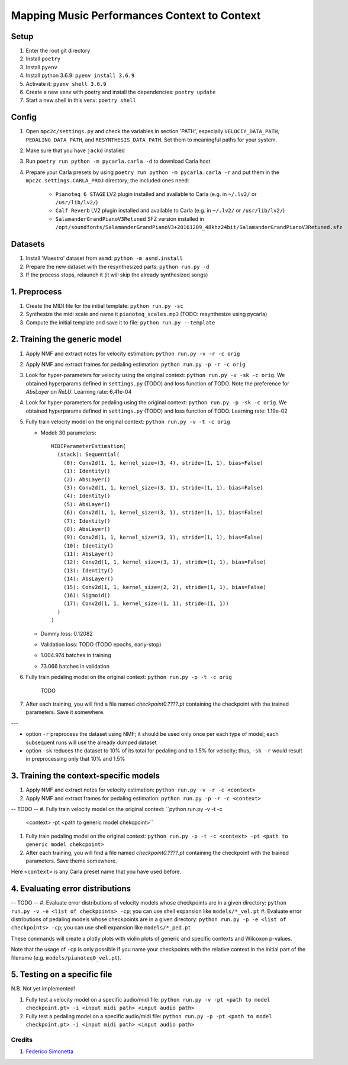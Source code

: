 =============================================
Mapping Music Performances Context to Context
=============================================

Setup
-----

#. Enter the root git directory
#. Install ``poetry``
#. Install ``pyenv``
#. Install python 3.6.9: ``pyenv install 3.6.9``
#. Activate it: ``pyenv shell 3.6.9``
#. Create a new venv with poetry and install the dependencies: ``poetry update``
#. Start a new shell in this venv: ``poetry shell``

Config
------

#. Open ``mpc2c/settings.py`` and check the variables in section 'PATH',
   especially ``VELOCIY_DATA_PATH``, ``PEDALING_DATA_PATH``, and
   ``RESYNTHESIS_DATA_PATH``. Set them to meaningful paths for your system.
#. Make sure that you have ``jackd`` installed
#. Run ``poetry run python -m pycarla.carla -d`` to download Carla host
#. Prepare your Carla presets by using ``poetry run python -m pycarla.carla
   -r`` and put them in the ``mpc2c.settings.CARLA_PROJ`` directory; the
   included ones need:

    * ``Pianoteq 6 STAGE`` LV2 plugin installed and available to Carla (e.g. in ``~/.lv2/`` or ``/usr/lib/lv2/``)
    * ``Calf Reverb`` LV2 plugin installed and available to Carla (e.g. in ``~/.lv2/`` or ``/usr/lib/lv2/``)
    * ``SalamanderGrandPianoV3Retuned`` SFZ version installed in
      ``/opt/soundfonts/SalamanderGrandPianoV3+20161209_48khz24bit/SalamanderGrandPianoV3Retuned.sfz``


Datasets
--------

#. Install 'Maestro' dataset from ``asmd``: ``python -m asmd.install``
#. Prepare the new dataset with the resynthesized parts: ``python run.py -d``
#. If the process stops, relaunch it (it will skip the already synthesized songs)

1. Preprocess
-------------

#. Create the MIDI file for the initial template: ``python run.py -sc``
#. Synthesize the midi scale and name it ``pianoteq_scales.mp3`` (TODO: resynthesize using pycarla)
#. Compute the initial template and save it to file: ``python run.py --template``

2. Training the generic model
-----------------------------

#. Apply NMF and extract notes for velocity estimation: ``python run.py -v -r -c orig``
#. Apply NMF and extract frames for pedaling estimation: ``python run.py -p -r -c orig``
#. Look for hyper-parameters for velocity using the original context: ``python
   run.py -v -sk -c orig``. We obtained hyperparams defined in ``settings.py`` (TODO)
   and loss function of TODO. Note the preference for `AbsLayer` on `ReLU`.
   Learning rate: 6.41e-04
#. Look for hyper-parameters for pedaling using the original context: ``python
   run.py -p -sk -c orig``. We obtained hyperparams defined in ``settings.py`` (TODO)
   and loss function of TODO. Learning rate: 1.19e-02
#. Fully train velocity model on the original context: ``python run.py -v -t -c orig``

   * Model: 30 parameters::

      MIDIParameterEstimation(
        (stack): Sequential(
          (0): Conv2d(1, 1, kernel_size=(3, 4), stride=(1, 1), bias=False)
          (1): Identity()
          (2): AbsLayer()
          (3): Conv2d(1, 1, kernel_size=(3, 1), stride=(1, 1), bias=False)
          (4): Identity()
          (5): AbsLayer()
          (6): Conv2d(1, 1, kernel_size=(3, 1), stride=(1, 1), bias=False)
          (7): Identity()
          (8): AbsLayer()
          (9): Conv2d(1, 1, kernel_size=(3, 1), stride=(1, 1), bias=False)
          (10): Identity()
          (11): AbsLayer()
          (12): Conv2d(1, 1, kernel_size=(3, 1), stride=(1, 1), bias=False)
          (13): Identity()
          (14): AbsLayer()
          (15): Conv2d(1, 1, kernel_size=(2, 2), stride=(1, 1), bias=False)
          (16): Sigmoid()
          (17): Conv2d(1, 1, kernel_size=(1, 1), stride=(1, 1))
        )
      )

   * Dummy loss: 0.12082
   * Validation loss: TODO (TODO epochs, early-stop)
   * 1.004.974 batches in training
   * 73.066 batches in validation

#. Fully train pedaling model on the original context: ``python run.py -p -t -c orig``

    TODO

#. After each training, you will find a file named `checkpoint0.????.pt`
   containing the checkpoint with the trained parameters. Save it somewhere.

---

* option ``-r`` preprocess the dataset using NMF; it should be used only once
  per each type of model; each subsequent runs will use the already dumped
  dataset
* option ``-sk`` reduces the dataset to 10% of its total for pedaling and to
  1.5% for velocity; thus, ``-sk -r`` would result in preprocessing only that
  10% and 1.5%


3. Training the context-specific models
---------------------------------------

#. Apply NMF and extract notes for velocity estimation: ``python run.py -v -r -c <context>``
#. Apply NMF and extract frames for pedaling estimation: ``python run.py -p -r -c <context>``

-- TODO --
#. Fully train velocity model on the original context: ``python run.py -v -t -c
   <context> -pt <path to generic model chekcpoint>``
#. Fully train pedaling model on the original context: ``python run.py -p -t -c
   <context> -pt <path to generic model chekcpoint>``
#. After each training, you will find a file named `checkpoint0.????.pt`
   containing the checkpoint with the trained parameters. Save theme somewhere.

Here ``<context>`` is any Carla preset name that you have used before.

4. Evaluating error distributions
---------------------------------

-- TODO --
#. Evaluate error distributions of velocity models whose checkpoints are in a given directory: ``python run.py -v -e <list of checkpoints> -cp``; you can use shell expansion like ``models/*_vel.pt``
#. Evaluate error distributions of pedaling models whose checkpoints are in a given directory: ``python run.py -p -e <list of checkpoints> -cp``; you can use shell expansion like ``models/*_ped.pt``

These commands will create a plotly plots with violin plots of generic and
specific contexts and Wilcoxon p-values.

Note that the usage of ``-cp`` is only possible if you name your checkpoints
with the relative context in the initial part of the filename (e.g.
``models/pianoteq0_vel.pt``).

5. Testing on a specific file
-----------------------------

N.B. Not yet implemented!

#. Fully test a velocity model on a specific audio/midi file: ``python run.py -v -pt <path to model checkpoint.pt> -i <input midi path> <input audio path>``
#. Fully test a pedaling model on a specific audio/midi file: ``python run.py -p -pt <path to model checkpoint.pt> -i <input midi path> <input audio path>``

Credits
=======

#. `Federico Simonetta <https://federicosimonetta.eu.org>`_
